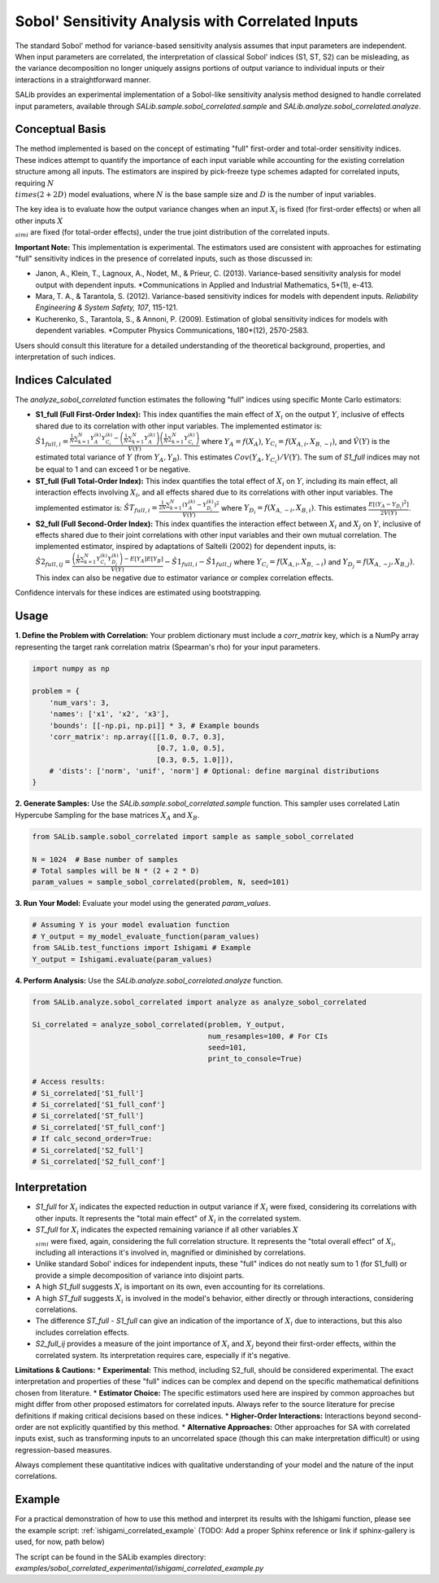.. _correlated-sobol-analysis:

Sobol' Sensitivity Analysis with Correlated Inputs
===================================================

The standard Sobol' method for variance-based sensitivity analysis assumes that input parameters are independent. When input parameters are correlated, the interpretation of classical Sobol' indices (S1, ST, S2) can be misleading, as the variance decomposition no longer uniquely assigns portions of output variance to individual inputs or their interactions in a straightforward manner.

SALib provides an experimental implementation of a Sobol-like sensitivity analysis method designed to handle correlated input parameters, available through `SALib.sample.sobol_correlated.sample` and `SALib.analyze.sobol_correlated.analyze`.

Conceptual Basis
----------------

The method implemented is based on the concept of estimating "full" first-order and total-order sensitivity indices. These indices attempt to quantify the importance of each input variable while accounting for the existing correlation structure among all inputs. The estimators are inspired by pick-freeze type schemes adapted for correlated inputs, requiring :math:`N \\times (2 + 2D)` model evaluations, where :math:`N` is the base sample size and :math:`D` is the number of input variables.

The key idea is to evaluate how the output variance changes when an input :math:`X_i` is fixed (for first-order effects) or when all other inputs :math:`X_{\\sim i}` are fixed (for total-order effects), under the true joint distribution of the correlated inputs.

**Important Note:** This implementation is experimental. The estimators used are consistent with approaches for estimating "full" sensitivity indices in the presence of correlated inputs, such as those discussed in:

*   Janon, A., Klein, T., Lagnoux, A., Nodet, M., & Prieur, C. (2013). Variance-based sensitivity analysis for model output with dependent inputs. *Communications in Applied and Industrial Mathematics, 5*(1), e-413.
*   Mara, T. A., & Tarantola, S. (2012). Variance-based sensitivity indices for models with dependent inputs. *Reliability Engineering & System Safety, 107*, 115-121.
*   Kucherenko, S., Tarantola, S., & Annoni, P. (2009). Estimation of global sensitivity indices for models with dependent variables. *Computer Physics Communications, 180*(12), 2570-2583.

Users should consult this literature for a detailed understanding of the theoretical background, properties, and interpretation of such indices.

Indices Calculated
------------------

The `analyze_sobol_correlated` function estimates the following "full" indices using specific Monte Carlo estimators:

*   **S1_full (Full First-Order Index):**
    This index quantifies the main effect of :math:`X_i` on the output :math:`Y`, inclusive of effects shared due to its correlation with other input variables.
    The implemented estimator is:
    :math:`\hat{S1}_{full,i} = \frac{\frac{1}{N} \sum_{k=1}^{N} Y_A^{(k)} Y_{C_i}^{(k)} - \left(\frac{1}{N}\sum_{k=1}^{N} Y_A^{(k)}\right) \left(\frac{1}{N}\sum_{k=1}^{N} Y_{C_i}^{(k)}\right)}{\hat{V}(Y)}`
    where :math:`Y_A = f(X_A)`, :math:`Y_{C_i} = f(X_{A,i}, X_{B,\sim i})`, and :math:`\hat{V}(Y)` is the estimated total variance of :math:`Y` (from :math:`Y_A, Y_B`). This estimates :math:`Cov(Y_A, Y_{C_i}) / V(Y)`.
    The sum of `S1_full` indices may not be equal to 1 and can exceed 1 or be negative.

*   **ST_full (Full Total-Order Index):**
    This index quantifies the total effect of :math:`X_i` on :math:`Y`, including its main effect, all interaction effects involving :math:`X_i`, and all effects shared due to its correlations with other input variables.
    The implemented estimator is:
    :math:`\hat{ST}_{full,i} = \frac{\frac{1}{2N} \sum_{k=1}^{N} (Y_A^{(k)} - Y_{D_i}^{(k)})^2}{\hat{V}(Y)}`
    where :math:`Y_{D_i} = f(X_{A,\sim i}, X_{B,i})`. This estimates :math:`\frac{E[(Y_A - Y_{D_i})^2]}{2V(Y)}`.

*   **S2_full (Full Second-Order Index):**
    This index quantifies the interaction effect between :math:`X_i` and :math:`X_j` on :math:`Y`, inclusive of effects shared due to their joint correlations with other input variables and their own mutual correlation.
    The implemented estimator, inspired by adaptations of Saltelli (2002) for dependent inputs, is:
    :math:`\hat{S2}_{full,ij} = \frac{ \left( \frac{1}{N} \sum_{k=1}^{N} Y_{C_i}^{(k)} Y_{D_j}^{(k)} \right) - E[Y_A]E[Y_B] }{\hat{V}(Y)} - \hat{S1}_{full,i} - \hat{S1}_{full,j}`
    where :math:`Y_{C_i} = f(X_{A,i}, X_{B,\sim i})` and :math:`Y_{D_j} = f(X_{A,\sim j}, X_{B,j})`.
    This index can also be negative due to estimator variance or complex correlation effects.

Confidence intervals for these indices are estimated using bootstrapping.

Usage
-----

**1. Define the Problem with Correlation:**
Your problem dictionary must include a `corr_matrix` key, which is a NumPy array representing the target rank correlation matrix (Spearman's rho) for your input parameters.

.. code-block:: python

    import numpy as np

    problem = {
        'num_vars': 3,
        'names': ['x1', 'x2', 'x3'],
        'bounds': [[-np.pi, np.pi]] * 3, # Example bounds
        'corr_matrix': np.array([[1.0, 0.7, 0.3],
                                 [0.7, 1.0, 0.5],
                                 [0.3, 0.5, 1.0]]),
        # 'dists': ['norm', 'unif', 'norm'] # Optional: define marginal distributions
    }

**2. Generate Samples:**
Use the `SALib.sample.sobol_correlated.sample` function. This sampler uses correlated Latin Hypercube Sampling for the base matrices :math:`X_A` and :math:`X_B`.

.. code-block:: python

    from SALib.sample.sobol_correlated import sample as sample_sobol_correlated

    N = 1024  # Base number of samples
    # Total samples will be N * (2 + 2 * D)
    param_values = sample_sobol_correlated(problem, N, seed=101)

**3. Run Your Model:**
Evaluate your model using the generated `param_values`.

.. code-block:: python

    # Assuming Y is your model evaluation function
    # Y_output = my_model_evaluate_function(param_values)
    from SALib.test_functions import Ishigami # Example
    Y_output = Ishigami.evaluate(param_values)


**4. Perform Analysis:**
Use the `SALib.analyze.sobol_correlated.analyze` function.

.. code-block:: python

    from SALib.analyze.sobol_correlated import analyze as analyze_sobol_correlated

    Si_correlated = analyze_sobol_correlated(problem, Y_output,
                                             num_resamples=100, # For CIs
                                             seed=101,
                                             print_to_console=True)

    # Access results:
    # Si_correlated['S1_full']
    # Si_correlated['S1_full_conf']
    # Si_correlated['ST_full']
    # Si_correlated['ST_full_conf']
    # If calc_second_order=True:
    # Si_correlated['S2_full']
    # Si_correlated['S2_full_conf']

Interpretation
--------------

*   `S1_full` for :math:`X_i` indicates the expected reduction in output variance if :math:`X_i` were fixed, considering its correlations with other inputs. It represents the "total main effect" of :math:`X_i` in the correlated system.
*   `ST_full` for :math:`X_i` indicates the expected remaining variance if all other variables :math:`X_{\\sim i}` were fixed, again, considering the full correlation structure. It represents the "total overall effect" of :math:`X_i`, including all interactions it's involved in, magnified or diminished by correlations.
*   Unlike standard Sobol' indices for independent inputs, these "full" indices do not neatly sum to 1 (for S1_full) or provide a simple decomposition of variance into disjoint parts.
*   A high `S1_full` suggests :math:`X_i` is important on its own, even accounting for its correlations.
*   A high `ST_full` suggests :math:`X_i` is involved in the model's behavior, either directly or through interactions, considering correlations.
*   The difference `ST_full - S1_full` can give an indication of the importance of :math:`X_i` due to interactions, but this also includes correlation effects.
*   `S2_full_ij` provides a measure of the joint importance of :math:`X_i` and :math:`X_j` beyond their first-order effects, within the correlated system. Its interpretation requires care, especially if it's negative.

**Limitations & Cautions:**
*   **Experimental:** This method, including S2_full, should be considered experimental. The exact interpretation and properties of these "full" indices can be complex and depend on the specific mathematical definitions chosen from literature.
*   **Estimator Choice:** The specific estimators used here are inspired by common approaches but might differ from other proposed estimators for correlated inputs. Always refer to the source literature for precise definitions if making critical decisions based on these indices.
*   **Higher-Order Interactions:** Interactions beyond second-order are not explicitly quantified by this method.
*   **Alternative Approaches:** Other approaches for SA with correlated inputs exist, such as transforming inputs to an uncorrelated space (though this can make interpretation difficult) or using regression-based measures.

Always complement these quantitative indices with qualitative understanding of your model and the nature of the input correlations.

Example
-------

For a practical demonstration of how to use this method and interpret its results with the Ishigami function, please see the example script:
:ref:`ishigami_correlated_example` (TODO: Add a proper Sphinx reference or link if sphinx-gallery is used, for now, path below)

The script can be found in the SALib examples directory:
`examples/sobol_correlated_experimental/ishigami_correlated_example.py`
